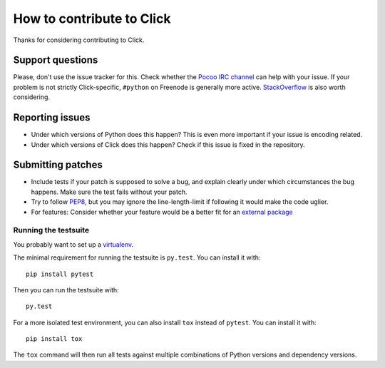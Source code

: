 ==========================
How to contribute to Click
==========================

Thanks for considering contributing to Click.

Support questions
=================

Please, don't use the issue tracker for this. Check whether the `Pocoo IRC
channel <http://www.pocoo.org/irc/>`_ can help with your issue. If your problem
is not strictly Click-specific, ``#python`` on Freenode is generally more
active.  `StackOverflow <https://stackoverflow.com/>`_ is also worth
considering.

Reporting issues
================

- Under which versions of Python does this happen? This is even more important
  if your issue is encoding related.

- Under which versions of Click does this happen? Check if this issue is fixed
  in the repository.

Submitting patches
==================

- Include tests if your patch is supposed to solve a bug, and explain clearly
  under which circumstances the bug happens. Make sure the test fails without
  your patch.

- Try to follow `PEP8 <http://legacy.python.org/dev/peps/pep-0008/>`_, but you
  may ignore the line-length-limit if following it would make the code uglier.

- For features: Consider whether your feature would be a better fit for an
  `external package <click.pocoo.org/contrib/>`_

Running the testsuite
---------------------

You probably want to set up a `virtualenv
<http://virtualenv.readthedocs.org/en/latest/index.html>`_.

The minimal requirement for running the testsuite is ``py.test``.  You can
install it with::

    pip install pytest

Then you can run the testsuite with::

    py.test

For a more isolated test environment, you can also install ``tox`` instead of
``pytest``. You can install it with::

    pip install tox

The ``tox`` command will then run all tests against multiple combinations of
Python versions and dependency versions.
